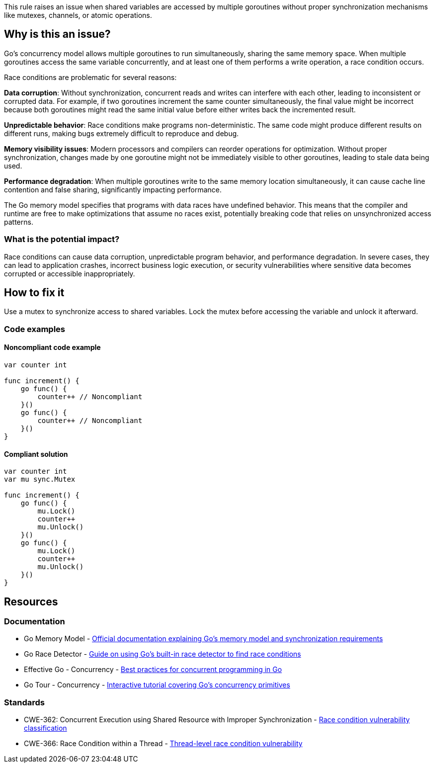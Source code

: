 This rule raises an issue when shared variables are accessed by multiple goroutines without proper synchronization mechanisms like mutexes, channels, or atomic operations.

== Why is this an issue?

Go's concurrency model allows multiple goroutines to run simultaneously, sharing the same memory space. When multiple goroutines access the same variable concurrently, and at least one of them performs a write operation, a race condition occurs.

Race conditions are problematic for several reasons:

**Data corruption**: Without synchronization, concurrent reads and writes can interfere with each other, leading to inconsistent or corrupted data. For example, if two goroutines increment the same counter simultaneously, the final value might be incorrect because both goroutines might read the same initial value before either writes back the incremented result.

**Unpredictable behavior**: Race conditions make programs non-deterministic. The same code might produce different results on different runs, making bugs extremely difficult to reproduce and debug.

**Memory visibility issues**: Modern processors and compilers can reorder operations for optimization. Without proper synchronization, changes made by one goroutine might not be immediately visible to other goroutines, leading to stale data being used.

**Performance degradation**: When multiple goroutines write to the same memory location simultaneously, it can cause cache line contention and false sharing, significantly impacting performance.

The Go memory model specifies that programs with data races have undefined behavior. This means that the compiler and runtime are free to make optimizations that assume no races exist, potentially breaking code that relies on unsynchronized access patterns.

=== What is the potential impact?

Race conditions can cause data corruption, unpredictable program behavior, and performance degradation. In severe cases, they can lead to application crashes, incorrect business logic execution, or security vulnerabilities where sensitive data becomes corrupted or accessible inappropriately.

== How to fix it

Use a mutex to synchronize access to shared variables. Lock the mutex before accessing the variable and unlock it afterward.

=== Code examples

==== Noncompliant code example

[source,go,diff-id=1,diff-type=noncompliant]
----
var counter int

func increment() {
    go func() {
        counter++ // Noncompliant
    }()
    go func() {
        counter++ // Noncompliant
    }()
}
----

==== Compliant solution

[source,go,diff-id=1,diff-type=compliant]
----
var counter int
var mu sync.Mutex

func increment() {
    go func() {
        mu.Lock()
        counter++
        mu.Unlock()
    }()
    go func() {
        mu.Lock()
        counter++
        mu.Unlock()
    }()
}
----

== Resources

=== Documentation

 * Go Memory Model - https://go.dev/ref/mem[Official documentation explaining Go's memory model and synchronization requirements]

 * Go Race Detector - https://go.dev/doc/articles/race_detector[Guide on using Go's built-in race detector to find race conditions]

 * Effective Go - Concurrency - https://go.dev/doc/effective_go#concurrency[Best practices for concurrent programming in Go]

 * Go Tour - Concurrency - https://go.dev/tour/concurrency/1[Interactive tutorial covering Go's concurrency primitives]

=== Standards

 * CWE-362: Concurrent Execution using Shared Resource with Improper Synchronization - https://cwe.mitre.org/data/definitions/362.html[Race condition vulnerability classification]

 * CWE-366: Race Condition within a Thread - https://cwe.mitre.org/data/definitions/366.html[Thread-level race condition vulnerability]
